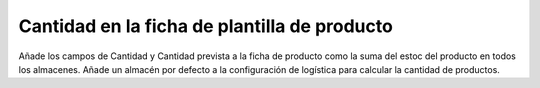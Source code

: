 Cantidad en la ficha de plantilla de producto
=============================================

Añade los campos de Cantidad y Cantidad prevista a la ficha de producto como la
suma del estoc del producto en todos los almacenes.
Añade un almacén por defecto a la configuración de logística para calcular la
cantidad de productos.
